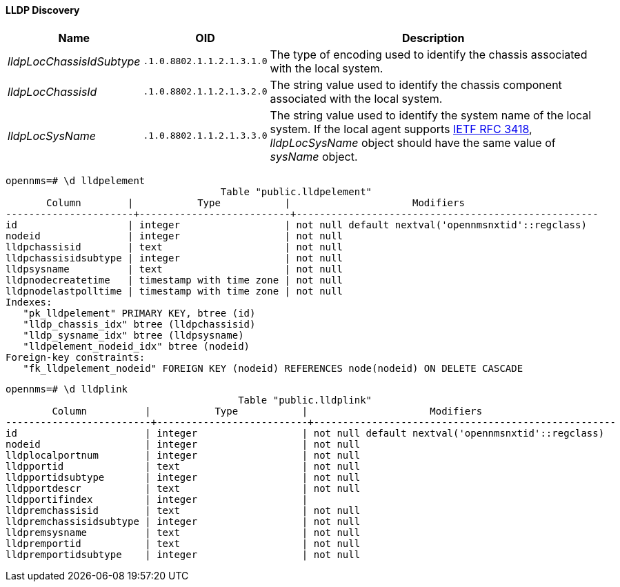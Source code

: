 
==== LLDP Discovery

[options="header, autowidth"]
|===
| Name                      | OID                       | Description
| _lldpLocChassisIdSubtype_ | `.1.0.8802.1.1.2.1.3.1.0` | The type of encoding used to identify the chassis associated with the local system.
| _lldpLocChassisId_        | `.1.0.8802.1.1.2.1.3.2.0` | The string value used to identify the chassis component associated with the local system.
| _lldpLocSysName_          | `.1.0.8802.1.1.2.1.3.3.0` | The string value used to identify the system name of the local system.
                                                          If the local agent supports link:http://tools.ietf.org/html/rfc3418[IETF RFC 3418], _lldpLocSysName_ object should have the same value of _sysName_ object.
|===

[source, sql]
----
opennms=# \d lldpelement
                                     Table "public.lldpelement"
       Column        |           Type           |                     Modifiers
----------------------+--------------------------+----------------------------------------------------
id                   | integer                  | not null default nextval('opennmsnxtid'::regclass)
nodeid               | integer                  | not null
lldpchassisid        | text                     | not null
lldpchassisidsubtype | integer                  | not null
lldpsysname          | text                     | not null
lldpnodecreatetime   | timestamp with time zone | not null
lldpnodelastpolltime | timestamp with time zone | not null
Indexes:
   "pk_lldpelement" PRIMARY KEY, btree (id)
   "lldp_chassis_idx" btree (lldpchassisid)
   "lldp_sysname_idx" btree (lldpsysname)
   "lldpelement_nodeid_idx" btree (nodeid)
Foreign-key constraints:
   "fk_lldpelement_nodeid" FOREIGN KEY (nodeid) REFERENCES node(nodeid) ON DELETE CASCADE
----

[source, sql]
----
opennms=# \d lldplink
                                        Table "public.lldplink"
        Column          |           Type           |                     Modifiers
-------------------------+--------------------------+----------------------------------------------------
id                      | integer                  | not null default nextval('opennmsnxtid'::regclass)
nodeid                  | integer                  | not null
lldplocalportnum        | integer                  | not null
lldpportid              | text                     | not null
lldpportidsubtype       | integer                  | not null
lldpportdescr           | text                     | not null
lldpportifindex         | integer                  |
lldpremchassisid        | text                     | not null
lldpremchassisidsubtype | integer                  | not null
lldpremsysname          | text                     | not null
lldpremportid           | text                     | not null
lldpremportidsubtype    | integer                  | not null
----
